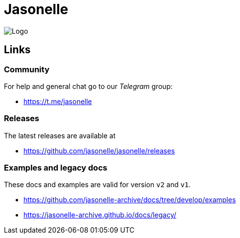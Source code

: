 # Jasonelle

image:https://user-images.githubusercontent.com/292738/69905238-80c70880-138f-11ea-8834-9335ef725ef9.png[Logo]

## Links

### Community

For help and general chat go to our _Telegram_ group:

- https://t.me/jasonelle

### Releases

The latest releases are available at

- https://github.com/jasonelle/jasonelle/releases

### Examples and legacy docs

These docs and examples are valid for version `v2` and `v1`.

- https://github.com/jasonelle-archive/docs/tree/develop/examples

- https://jasonelle-archive.github.io/docs/legacy/
